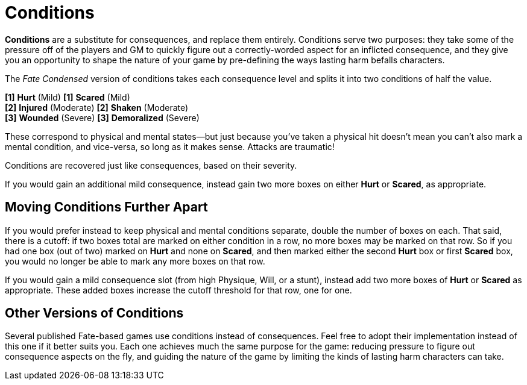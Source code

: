 = Conditions

*Conditions* are a substitute for consequences, and replace them
entirely. Conditions serve two purposes: they take some of the pressure
off of the players and GM to quickly figure out a correctly-worded
aspect for an inflicted consequence, and they give you an opportunity to
shape the nature of your game by pre-defining the ways lasting harm
befalls characters.

The _Fate Condensed_ version of conditions takes each consequence level
and splits it into two conditions of half the value.

*[1]* *Hurt* (Mild) *[1]* *Scared* (Mild) +
*[2]* *Injured* (Moderate) *[2]* *Shaken* (Moderate) +
*[3]* *Wounded* (Severe) *[3]* *Demoralized* (Severe)

These correspond to physical and mental states—but just because you’ve
taken a physical hit doesn’t mean you can’t also mark a mental
condition, and vice-versa, so long as it makes sense. Attacks are
traumatic!

Conditions are recovered just like consequences, based on their
severity.

If you would gain an additional mild consequence, instead gain two more
boxes on either *Hurt* or *Scared*, as appropriate.

== Moving Conditions Further Apart

If you would prefer instead to keep physical and mental conditions
separate, double the number of boxes on each. That said, there is a
cutoff: if two boxes total are marked on either condition in a row, no
more boxes may be marked on that row. So if you had one box (out of two)
marked on *Hurt* and none on *Scared*, and then marked either the second
*Hurt* box or first *Scared* box, you would no longer be able to mark
any more boxes on that row.

If you would gain a mild consequence slot (from high Physique, Will, or
a stunt), instead add two more boxes of *Hurt* or *Scared* as
appropriate. These added boxes increase the cutoff threshold for that
row, one for one.

== Other Versions of Conditions

Several published Fate-based games use conditions instead of
consequences. Feel free to adopt their implementation instead of this
one if it better suits you. Each one achieves much the same purpose for
the game: reducing pressure to figure out consequence aspects on the
fly, and guiding the nature of the game by limiting the kinds of lasting
harm characters can take.
